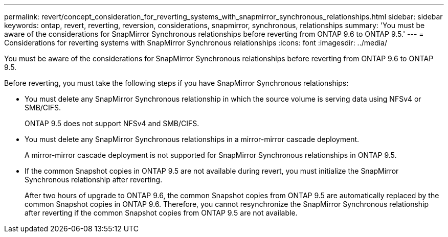 ---
permalink: revert/concept_consideration_for_reverting_systems_with_snapmirror_synchronous_relationships.html
sidebar: sidebar
keywords: ontap, revert, reverting, reversion, considerations, snapmirror, synchronous, relationships
summary: 'You must be aware of the considerations for SnapMirror Synchronous relationships before reverting from ONTAP 9.6 to ONTAP 9.5.'
---
= Considerations for reverting systems with SnapMirror Synchronous relationships
:icons: font
:imagesdir: ../media/

[.lead]
You must be aware of the considerations for SnapMirror Synchronous relationships before reverting from ONTAP 9.6 to ONTAP 9.5.

Before reverting, you must take the following steps if you have SnapMirror Synchronous relationships:

* You must delete any SnapMirror Synchronous relationship in which the source volume is serving data using NFSv4 or SMB/CIFS.
+
ONTAP 9.5 does not support NFSv4 and SMB/CIFS.

* You must delete any SnapMirror Synchronous relationships in a mirror-mirror cascade deployment.
+
A mirror-mirror cascade deployment is not supported for SnapMirror Synchronous relationships in ONTAP 9.5.

* If the common Snapshot copies in ONTAP 9.5 are not available during revert, you must initialize the SnapMirror Synchronous relationship after reverting.
+
After two hours of upgrade to ONTAP 9.6, the common Snapshot copies from ONTAP 9.5 are automatically replaced by the common Snapshot copies in ONTAP 9.6. Therefore, you cannot resynchronize the SnapMirror Synchronous relationship after reverting if the common Snapshot copies from ONTAP 9.5 are not available.
